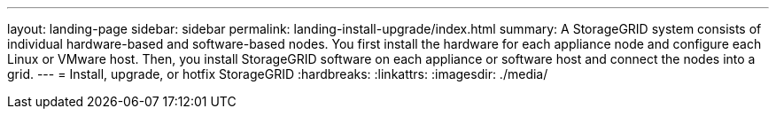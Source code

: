 ---
layout: landing-page
sidebar: sidebar
permalink: landing-install-upgrade/index.html
summary: A StorageGRID system consists of individual hardware-based and software-based nodes. You first install the hardware for each appliance node and configure each Linux or VMware host. Then, you install StorageGRID software on each appliance or software host and connect the nodes into a grid.
---
= Install, upgrade, or hotfix StorageGRID
:hardbreaks:
:linkattrs:
:imagesdir: ./media/